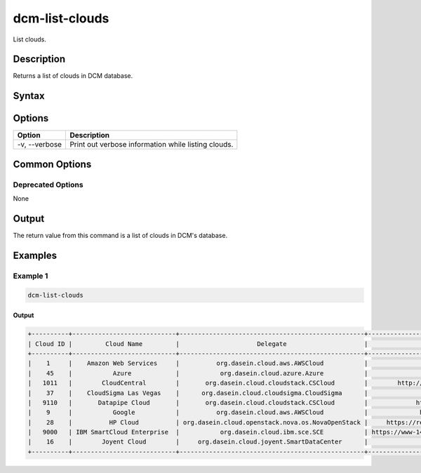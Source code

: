 .. raw:: latex
  
      \newpage

.. _dcm_list_clouds:

dcm-list-clouds
---------------

List clouds.

Description
~~~~~~~~~~~

Returns a list of clouds in DCM database.

Syntax
~~~~~~

.. program-output:: dcm-list-clouds -h

Options
~~~~~~~

+--------------------+--------------------------------------------------------------+
| Option             | Description                                                  |
+====================+==============================================================+
| -v, --verbose      | Print out verbose information while listing clouds.          |
+--------------------+--------------------------------------------------------------+

Common Options
~~~~~~~~~~~~~~

Deprecated Options
^^^^^^^^^^^^^^^^^^

None

Output
~~~~~~

The return value from this command is a list of clouds in DCM's database.

Examples
~~~~~~~~

Example 1
^^^^^^^^^

.. code-block:: bash

   dcm-list-clouds

Output
%%%%%%

.. code-block:: bash

   +----------+----------------------------+--------------------------------------------------+-------------------------------------------------------------------+----------+
   | Cloud ID |         Cloud Name         |                     Delegate                     |                              Endpoint                             |  Status  |
   +----------+----------------------------+--------------------------------------------------+-------------------------------------------------------------------+----------+
   |    1     |    Amazon Web Services     |          org.dasein.cloud.aws.AWSCloud           |                https://ec2.us-east-1.amazonaws.com                |  ACTIVE  |
   |    45    |           Azure            |           org.dasein.cloud.azure.Azure           |                https://management.core.windows.net/               |  ACTIVE  |
   |   1011   |        CloudCentral        |       org.dasein.cloud.cloudstack.CSCloud        |        http://cloudplatform.cloudcentral.com.au/client/api        |  ACTIVE  |
   |    37    |    CloudSigma Las Vegas    |      org.dasein.cloud.cloudsigma.CloudSigma      |                https://lvs.cloudsigma.com/api/2.0/                |  ACTIVE  |
   |   9110   |       Datapipe Cloud       |       org.dasein.cloud.cloudstack.CSCloud        |             https://cloud.datapipe.com/api/compute/v1/            |  ACTIVE  |
   |    9     |           Google           |          org.dasein.cloud.aws.AWSCloud           |              https://commondatastorage.googleapis.com             |  ACTIVE  |
   |    28    |          HP Cloud          | org.dasein.cloud.openstack.nova.os.NovaOpenStack |     https://region-a.geo-1.identity.hpcloudsvc.com:35357/v2.0     |  ACTIVE  |
   |   9000   | IBM SmartCloud Enterprise  |           org.dasein.cloud.ibm.sce.SCE           | https://www-147.ibm.com/computecloud/enterprise/api/rest/20100331 | INACTIVE |
   |    16    |        Joyent Cloud        |     org.dasein.cloud.joyent.SmartDataCenter      |               https://us-west-1.api.joyentcloud.com               |  ACTIVE  |
   +----------+----------------------------+--------------------------------------------------+-------------------------------------------------------------------+----------+
